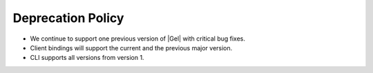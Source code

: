 .. _ref_changelog_deprecation:

==================
Deprecation Policy
==================

* We continue to support one previous version of |Gel| with critical bug
  fixes.
* Client bindings will support the current and the previous major version.
* CLI supports all versions from version 1.
